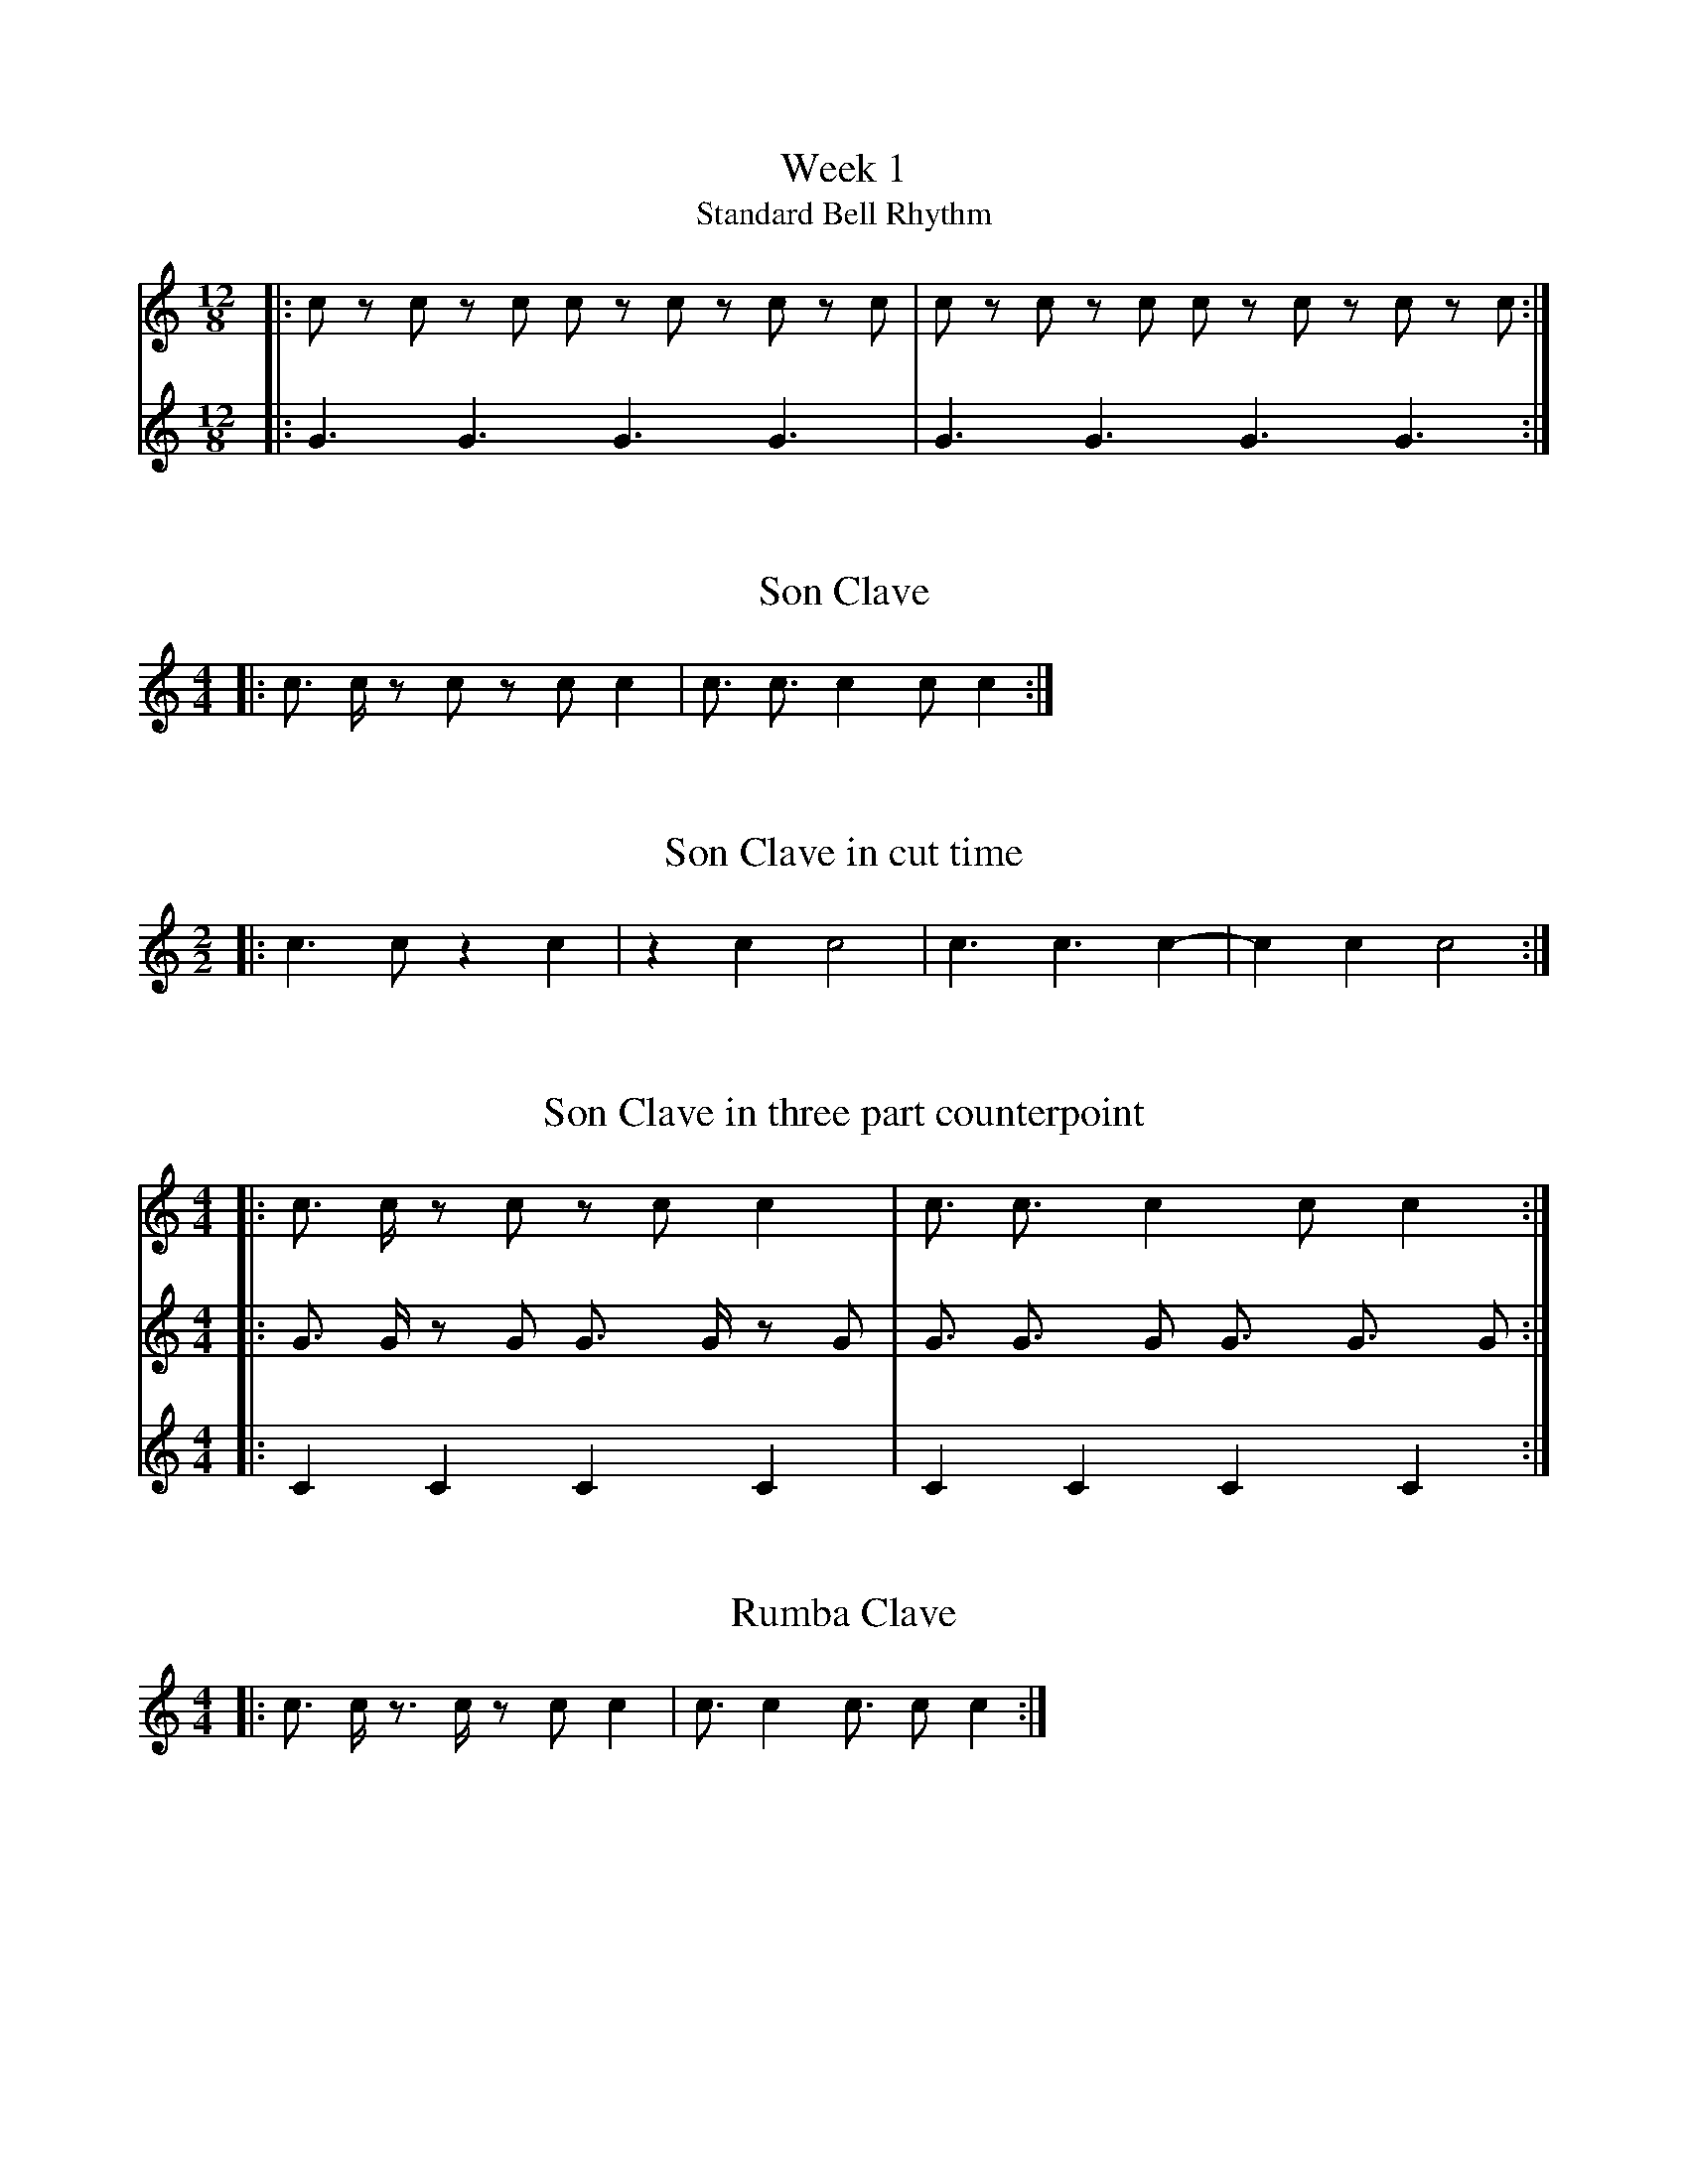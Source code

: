 %%abc-version 2.1
%%titletrim true
%%titleformat A-1 T C1, Z-1, S-1
%%writefields QP 0

X:11
T:Week 1
T:Standard Bell Rhythm
M:12/8
L:1/8
Q:1/4=120
K:C
V:1
|: c z c z c c z c z c z c| c z c z c c z c z c z c :|]
V:2
|: G3 G3 G3 G3| G3 G3 G3 G3 :|]

X:12
T:Son Clave
M:4/4
L:1/16
Q:1/16=180
K:C
V:1
|: c3 c z2 c2 z2 c2 c4 | c3 c3 c4 c2 c4  :|

X:13
T:Son Clave in cut time
M:2/2
L:1/8
Q:1/8=200
K:C
V:1
|: c3 c z2 c2| z2 c2 c4 | c3 c3 c2-|c2 c2 c4  :|


X:14
T:Son Clave in three part counterpoint
M:4/4
L:1/16
Q:1/16=180
K:C
V:1
|: c3 c z2 c2 z2 c2 c4 | c3 c3 c4 c2 c4  :|
V:2
|: G3 G z2 G2 G3 G z2 G2 |  G3 G3 G2 G3 G3 G2 :|
V:3
|: C4 C4 C4 C4 |  C4 C4 C4 C4  :|

X:15
T:Rumba Clave
M:4/4
L:1/16
Q:1/16=180
K:C
V:1
|: c3 c z3 c z2 c2 c4 | c3 c4 c3 c2 c4  :|

X:16
T:Son Clave - handout
M:4/4
L:1/16
K:C
V:1
|:c3 c z2 c2 z2 c2 c4 :||: c3 c3 c4 c2 c4  :|
|:c z2 c z2 c z3 c z c z3:||:c2 z4 c2 z4 c2 z2|z4 c2 z2 c2 z2z2z2:|
|:c6 c6 c8 c4 c8 :|[M:2/2]|:c3 c3 c2-|c2 c2 c4:|

X:17
T: Week 1 homework
M:6/8
L:1/8
K:Gminor
%%MIDI program 1 65 % Alto Sax
%%MIDI program 2 113 % Agogo
%%MIDI program 3 115 % Woodblock
%%MIDI program 4 116 % Taiko Drum
V:1
z2 G2 B2| d2 d3 c|B2 G2 d B| A2 G4||
V:2 perc
z z D z D D|z D z D z D |z z D z D D|z D z D z D ||
V:3 perc
B z z z B z|B z B z B z|B z z z B z|B z B z B z||
V:4 perc
G3 G3 |z3 G3 |G3 G3 |z3 G3 ||

%%newpage
X:21
T: Week 2 - How to identify Secondary Dominant
T: Step 1: Find the altered chord (with accidental).
T: Step 2: It needs to be either a major triad or major-minor seventh chord
T: Step 3: Find the note a P5 below the root of the altered chord
T: Step 4: Could a diatonic major or minor triad built on this note in this key? If so, it is a secondary dominant chord. 
T: Step 5: The P5 below the root of the secondary dominant chord determines the V of ? in the given key. 
L:1/1
K:G
[^GBe][Ace]||[K:Cmin][Ac^f]||[K:Ab][_G,,A,,C,E,][D,,F,,A,,D,]||[K:F][B_dfg]||[K:Emin][D,=F,G,B,][C,E,G,]||
w:G:~V/ii ii    c:~not~major    Ab:~V42/vi?      vi           F:~not~major            e:~V43/VI   VI

%%newpage
X:61
T:MUS 113: HW 6
T:Simple Progression
C:Alice Corbin
%%score 1 { 2 | 3 }
L:1/4
M:3/4
I:linebreak $
K:G
%%MIDI program 40 % Violin
V:1 treble nm="Violin" snm="Vln."
%%%L:1/8
V:2 treble nm="Piano" snm="Pno."
V:3 bass 
V:1
 B>A G|  GFG  | A2 c | B3   |$B>c d| d e f| e2 ^c       | d3   ::$ B2 A  | G3   | A2 G  | F3         |$G2  A |B>A G | A>G    F   | G3   :|
V:2
 [DGB]3|[AEG]3|[DFA]3|[GBD]3|[GBD]3|[DFA]3|[EGB]2 [A^cE]|[dFA]3::$[Bd^F]3|[eGB]3|[A^ce]3|[dfA]2 [cfA]|$[GBd]3|[GBd]3|[AcE]2 [DFA]|[GBD]3:|
V:3
   G,,3| C,3  | D,3  | G,3  | G,3  | F,3  | E,2    A,   | D,3  ::$ B,3   | E,3  | A,3   |  D,3       |$ G,3  | B,3  | A,2    D,  | G,3  :|
w: G:~I| ii65 | V    | I    | G:~I |      |             |       | D:V/ii | ii   | V     |  I	     |  G:I  | I6   | ii     V   | I     |
w:     |      |      |      |D:~~IV| I6   | ii     V    | I     |        |      |       |G:~~~V8~~~~~~~7|

X:62
T:Lead Sheet Progression: Realization and Sentence Composition
C:Alice Corbin
%%score 1 { 2 | 3 }
L:1/4
M:4/4
I:linebreak $
K:C
V:1 treble transpose=-2 nm="B♭ Trumpet" snm="B♭ Tpt."
%%MIDI program 56 % Trumpet
V:2 treble nm="Piano" snm="Pno."
V:3 bass 
V:1
[K:D]"^Swing" \
 z G-G B/e/|d/ c3/ z2| z =F-F A/d/ |=c/ B3/ z2|$z _E-E G/=c/|  d/ =f3/ z2|       z e-e z/_e/  |        d4   |]
V:2
%%MIDI chordvol 0
"Dm7"[cf]4 |"G7"[Bf]4|"Cm7"[_e_B]4|"F7" [A_e]4|$"Bbm7"[d_A]4|"Eb7"[_G_d]4|"Dm7"[Fc]2 "G7"[BF]2|"Cmaj7"[E_B]4|]
V:3
      D4   |     G,4 |       C,4  |     F,4   |$        _B,4|       _E,4 |      D,2       G,2 |        C,4  |]

X:63
T:Melody Composition Exercise
%%score 1 { 2 | 3 }
L:1/4
M:4/4
I:linebreak $
K:G
V:1 treble transpose=-2 nm="B♭ Trumpet" snm="B♭ Tpt."
%%V:1 treble  nm="B♭ Trumpet" snm="B♭ Tpt."
%%MIDI program 56 % Trumpet
V:2 treble nm="Piano" snm="Pno."
V:3 bass 
V:1
%%d>c A_B|B4|c>_B G_A|A4|$_B>_A =F_G|G4|c2 A2|G4||
[K:A]e>d B=c|c4|d>=c A_B|B4|$=c>_B =G_A|A4|d2 B2|A4||
V:2
%%MIDI chordvol 0
"Am7"[cg]2"D7"[fc]2|"Gmaj7"[Bf]4|"Gm7"[_B=f]2"C7"[e_B]2|"Fmaj7"[AE]4|$"Fm7"[A_e]2"Bb7"[d_A]2|"Ebmaj7"[Gd]4|"Am7"[cG]2"D7"[Fc]2|"Gmaj7"[BF]4|] 
V:3
      A,2      D,2 |        G,,4|      G,2        C,2  |        F,,4|       F,2       _B,,2 |        _E,,4|      A,2      D,2 |        G,,4|]


X:71
T:Week 7 Homework
T:Part 1: Writing Sequences
T:Part 1a
L:1/4
M:4/4
K:A
V:1
"with all chords in root position"[Ace][Adf][Bdg][ceg]|[cfa][Bdf][Beg][cea]||\
"with alternating 5/3 and 6/5 chords"[Ace][Acd][GBd][GBc]|[FAc][FAB][EGB][CEA]||
V:2
    A, D G, C| F, B, E, A, ||A, F, G, E,| F, D, E, A, ||
w:A:~I IV viio iii|vi ii V I| I IV65 viio iii65| vi ii65 V I|
%
W:1. Each example provides a sequence model and brackets to show where the copies go.
W:Because this is a descending fifths sequence, the model will be transposed down a step each time.
W:Fill in the rest of the sequence by writing out the keyboard style chords and analyzing with roman numerals.
W:Use only diatonic chords.

X:72
T:Week 7 Homework
T:Part 1: Writing Sequences
T:Anna Bon, Flute Sonata, op. 1 no. 2, mvt. III, mm. 87-93
L:1/8
M:3.8
K:Dm
V:1
b/d'/g/b/f/b/|e/b/d/b/c/g/|"sequence down by step 2 times"a/c'/f/a/e/a/|d/a/c/a/B/f/|f/b/e/f/d/g/|^c/g/=B/g/A/e/|[Adf]3||
V:2
G,G,G,|C,C,C,|F,F,F,|B,,B,,B,,|E,E,E,|A,,A,,A,,|D,3||
w:Dm:~iv7|VII7|III7|VI7|iio7|V7|i||
w:chord~root:~G|C|F|Bb|E|A|D
%
W:2. Complete the sequence by transposing the bracketed segment down by step three times.
W:Use diatonic notes in the first copy and la and ti in the second copy, and end on a tonic chord.
W:Identify each chord both by roman numeral and by chord root.
W:Check your work by listening to the recording of the original (on Canvas).
